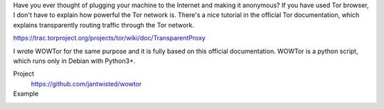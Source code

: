 .. title: Tor transparent proxy with WOWTor
.. slug: tor-transparent-proxy-wowtor
.. date: 2017-06-11 12:16:31 UTC+05:30
.. tags: tor 
.. category: tech
.. link: 
.. description: 
.. type: text

Have you ever thought of plugging your machine to the Internet and making it anonymous? If you have used Tor browser, I don't have to explain how powerful the Tor network is. There's a nice tutorial in the official Tor documentation, which explains transparently routing traffic through the Tor network.

https://trac.torproject.org/projects/tor/wiki/doc/TransparentProxy

I wrote WOWTor for the same purpose and it is fully based on this official documentation. WOWTor is a python script, which runs only in Debian with Python3+.

Project
  https://github.com/jantwisted/wowtor

Example
  .. thumbnail:: /galleries/tor-transparent-proxy-wowtor/after.png


